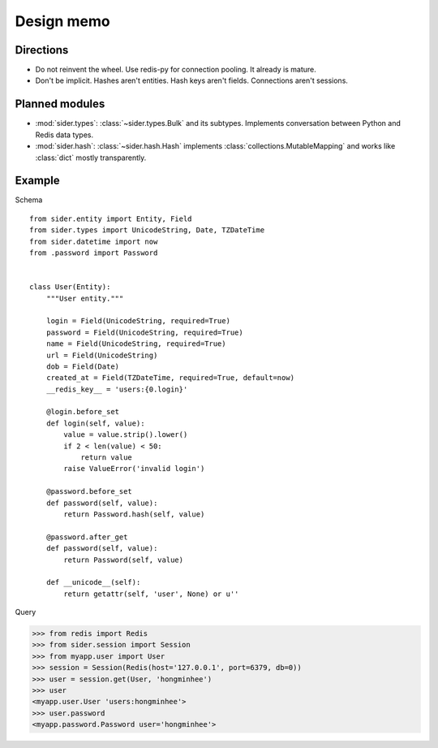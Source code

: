 Design memo
===========

Directions
----------

- Do not reinvent the wheel.  Use redis-py for connection pooling.
  It already is mature.
- Don't be implicit.  Hashes aren't entities.  Hash keys aren't fields.
  Connections aren't sessions.


Planned modules
---------------

- :mod:`sider.types`: :class:`~sider.types.Bulk` and its subtypes.
  Implements conversation between Python and Redis data types.
- :mod:`sider.hash`: :class:`~sider.hash.Hash` implements
  :class:`collections.MutableMapping` and works like :class:`dict`
  mostly transparently.


Example
-------

Schema

::

    from sider.entity import Entity, Field
    from sider.types import UnicodeString, Date, TZDateTime
    from sider.datetime import now
    from .password import Password


    class User(Entity):
        """User entity."""

        login = Field(UnicodeString, required=True)
        password = Field(UnicodeString, required=True)
        name = Field(UnicodeString, required=True)
        url = Field(UnicodeString)
        dob = Field(Date)
        created_at = Field(TZDateTime, required=True, default=now)
        __redis_key__ = 'users:{0.login}'

        @login.before_set
        def login(self, value):
            value = value.strip().lower()
            if 2 < len(value) < 50:
                return value
            raise ValueError('invalid login')

        @password.before_set
        def password(self, value):
            return Password.hash(self, value)

        @password.after_get
        def password(self, value):
            return Password(self, value)

        def __unicode__(self):
            return getattr(self, 'user', None) or u''

Query

.. sourcecode:: pycon

   >>> from redis import Redis
   >>> from sider.session import Session
   >>> from myapp.user import User
   >>> session = Session(Redis(host='127.0.0.1', port=6379, db=0))
   >>> user = session.get(User, 'hongminhee')
   >>> user
   <myapp.user.User 'users:hongminhee'>
   >>> user.password
   <myapp.password.Password user='hongminhee'>


